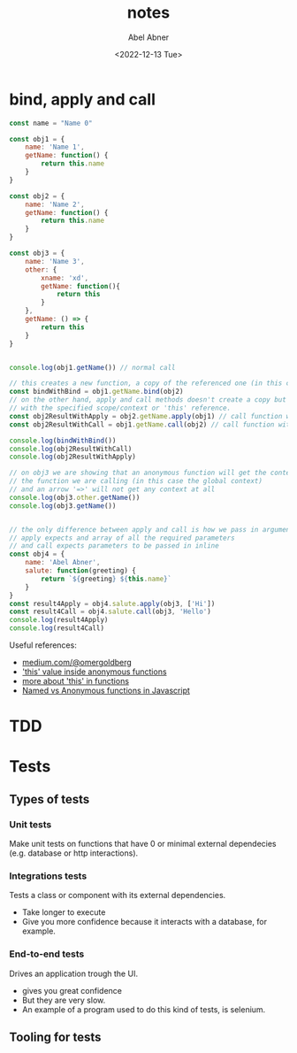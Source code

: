 # -*- eval: (progn  (defun org-babel-edit-prep:js (babel-info) "Setup for lsp-mode in Org Src buffer using BABEL-INFO."  (setq-local buffer-file-name (->> babel-info caddr (alist-get :tangle))) (lsp))) -*-
#+options: ':nil *:t -:t ::t <:t H:3 \n:nil ^:t arch:headline
#+options: author:t broken-links:nil c:nil creator:nil
#+options: d:(not "LOGBOOK") date:t e:t email:nil f:t inline:t num:t
#+options: p:nil pri:nil prop:nil stat:t tags:t tasks:t tex:t
#+options: timestamp:t title:t toc:t todo:t |:t
#+title: notes
#+date: <2022-12-13 Tue>
#+author: Abel Abner
#+email: aang@Abels-MacBook-Pro.local
#+language: en
#+select_tags: export
#+exclude_tags: noexport
#+creator: Emacs 29.0.60 (Org mode 9.6)
#+cite_export:

* bind, apply and call

#+begin_src js  :results output :tangle __.js 
  const name = "Name 0"

  const obj1 = {
      name: 'Name 1',
      getName: function() {
          return this.name
      }
  }

  const obj2 = {
      name: 'Name 2',
      getName: function() {
          return this.name
      }
  }

  const obj3 = {
      name: 'Name 3',
      other: {
          xname: 'xd',
          getName: function(){
              return this
          }
      },
      getName: () => {
          return this
      }
  }


  console.log(obj1.getName()) // normal call

  // this creates a new function, a copy of the referenced one (in this case obj2)
  const bindWithBind = obj1.getName.bind(obj2)
  // on the other hand, apply and call methods doesn't create a copy but just call a function
  // with the specified scope/context or 'this' reference.
  const obj2ResultWithApply = obj2.getName.apply(obj1) // call function with obj1 context
  const obj2ResultWithCall = obj1.getName.call(obj2) // call function with obj2 context

  console.log(bindWithBind())
  console.log(obj2ResultWithCall)
  console.log(obj2ResultWithApply)

  // on obj3 we are showing that an anonymous function will get the context of the object that wraps
  // the function we are calling (in this case the global context)
  // and an arrow '=>' will not get any context at all
  console.log(obj3.other.getName())
  console.log(obj3.getName())


  // the only difference between apply and call is how we pass in arguments
  // apply expects and array of all the required parameters
  // and call expects parameters to be passed in inline
  const obj4 = {
      name: 'Abel Abner',
      salute: function(greeting) {
          return `${greeting} ${this.name}`
      }
  }
  const result4Apply = obj4.salute.apply(obj3, ['Hi'])
  const result4Call = obj4.salute.call(obj3, 'Hello')
  console.log(result4Apply)
  console.log(result4Call)
#+end_src

#+RESULTS:
: Name 1
: Name 2
: Name 2
: Name 1
: { xname: 'xd', getName: [Function: getName] }
: {}
: Hi Name 3
: Hello Name 3


Useful references:
 - [[https://medium.com/@omergoldberg/javascript-call-apply-and-bind-e5c27301f7bb][medium.com/@omergoldberg]]
 - [[https://stackoverflow.com/a/8670919]['this' value inside anonymous functions]]
 - [[https://stackoverflow.com/a/1981556][more about 'this' in functions]]
 - [[https://www.linkedin.com/pulse/javascript-named-vs-anonymous-functions-chris-ng/][Named vs Anonymous functions in Javascript]]
* TDD
[[file:nodejs.org_imgs/20220924_190154_aPeAz0.png]]


* Tests

** Types of tests

[[file:nodejs.org_imgs/20220531_103404_3xunju.png]]

*** Unit tests
Make unit tests on functions that have 0 or minimal external dependecies (e.g. database or http interactions).
*** Integrations tests
Tests a class or component with its external dependencies.
- Take longer to execute
- Give you more confidence because it interacts with a database, for example.

*** End-to-end tests
Drives an application trough the UI.
- gives you great confidence
- But they are very slow.
- An example of a program used to do this kind of tests, is selenium.

** Tooling for tests

[[file:nodejs.org_imgs/20220531_104113_H01DDK.png]]

